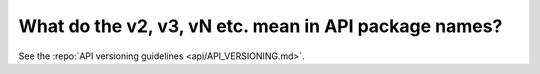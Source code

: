 What do the v2, v3, vN etc. mean in API package names?
======================================================

See the :repo:`API versioning guidelines <api/API_VERSIONING.md>`.
